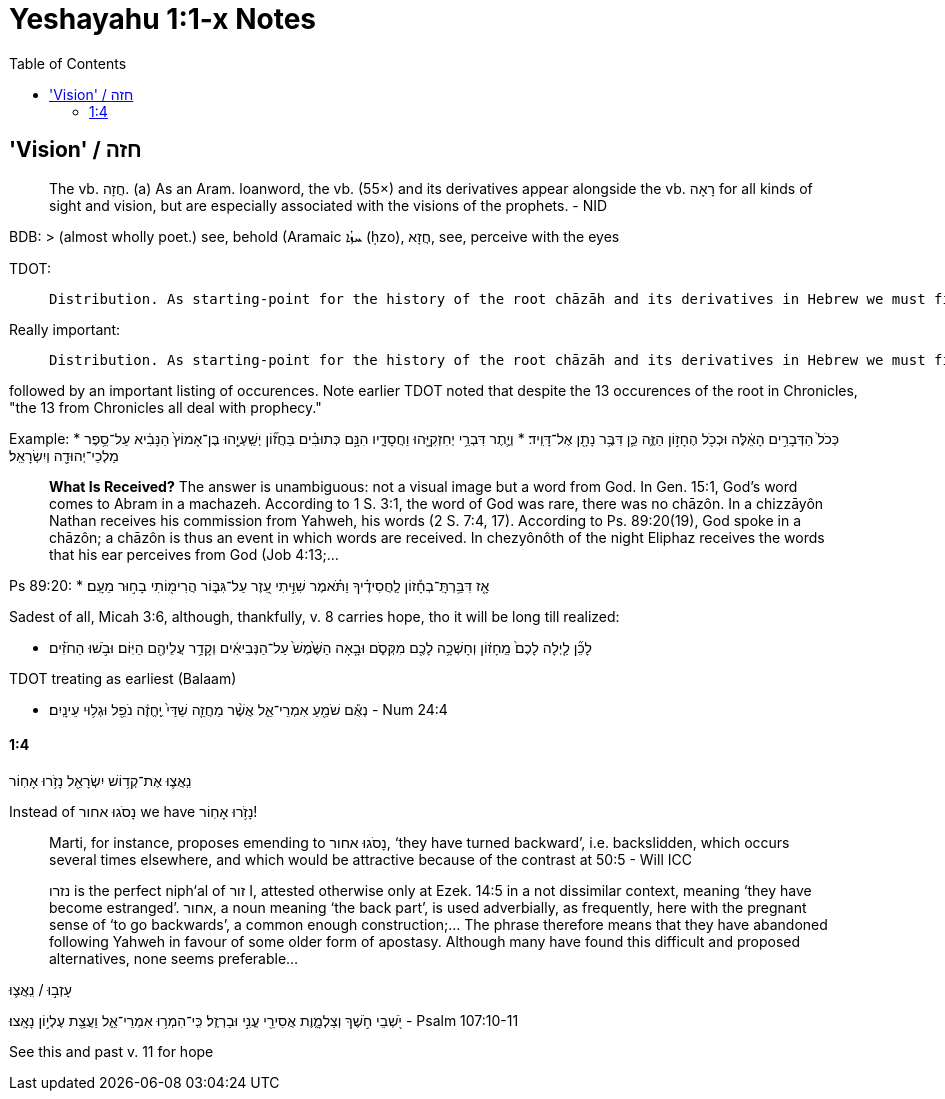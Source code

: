 = Yeshayahu 1:1-x Notes
:toc:

== 'Vision' / חזה

> The vb. חֲזָה. (a) As an Aram. loanword, the vb. (55×) and its derivatives appear alongside the vb. רָאָה for all kinds of sight and vision, but are especially associated with the visions of the prophets. - NID

BDB:
> (almost wholly poet.) see, behold (Aramaic ܚܙܳܐ (ḥzo), חֲזָא, see, perceive with the eyes

TDOT:

>  Distribution. As starting-point for the history of the root chāzāh and its derivatives in Hebrew we must first of all observe that we are dealing with an Aramaic loanword.

Really important:

>  Distribution. As starting-point for the history of the root chāzāh and its derivatives in Hebrew we must first of all observe that we are dealing with an Aramaic loanword. ...

followed by an important listing of occurences. Note earlier TDOT noted that despite the 13 occurences of the root in Chronicles, "the 13 from Chronicles all deal with prophecy."

Example:
* כְּכֹל֙ הַדְּבָרִ֣ים הָאֵ֔לֶּה וּכְכֹ֖ל הֶחָז֣וֹן הַזֶּ֑ה כֵּ֛ן דִּבֶּ֥ר נָתָ֖ן אֶל־דָּוִֽיד׃
* וְיֶ֛תֶר דִּבְרֵ֥י יְחִזְקִיָּ֖הוּ וַחֲסָדָ֑יו הִנָּ֣ם כְּתוּבִ֗ים בַּחֲז֞וֹן יְשַֽׁעְיָ֤הוּ בֶן־אָמוֹץ֙ הַנָּבִ֔יא עַל־סֵ֥פֶר מַלְכֵי־יְהוּדָ֖ה וְיִשְׂרָאֵֽל׃

> **What Is Received?** The answer is unambiguous: not a visual image but a word from God. In Gen. 15:1, God’s word comes to Abram in a machazeh. According to 1 S. 3:1, the word of God was rare, there was no chāzôn. In a chizzāyôn Nathan receives his commission from Yahweh, his words (2 S. 7:4, 17). According to Ps. 89:20(19), God spoke in a chāzôn; a chāzôn is thus an event in which words are received. In chezyônôth of the night Eliphaz receives the words that his ear perceives from God (Job 4:13;...

Ps 89:20:
* אָ֤ז דִּבַּ֥רְתָּֽ־בְחָ֡זוֹן לַֽחֲסִידֶ֗יךָ וַתֹּ֗אמֶר שִׁוִּ֣יתִי עֵ֭זֶר עַל־גִּבּ֑וֹר הֲרִימ֖וֹתִי בָח֣וּר מֵעָֽם׃

Sadest of all, Micah 3:6, although, thankfully, v. 8 carries hope, tho it will be long till realized:

* לָכֵ֞ן לַ֤יְלָה לָכֶם֙ מֵֽחָז֔וֹן וְחָשְׁכָ֥ה לָכֶ֖ם מִקְּסֹ֑ם וּבָ֤אָה הַשֶּׁ֙מֶשׁ֙ עַל־הַנְּבִיאִ֔ים וְקָדַ֥ר עֲלֵיהֶ֖ם הַיּֽוֹם׃ וּבֹ֣שׁוּ הַחֹזִ֗ים

TDOT treating as earliest (Balaam)

* נְאֻ֕ם שֹׁמֵ֖עַ אִמְרֵי־אֵ֑ל אֲשֶׁ֨ר מַחֲזֵ֤ה שַׁדַּי֙ יֶֽחֱזֶ֔ה נֹפֵ֖ל וּגְל֥וּי עֵינָֽיִם׃ - Num 24:4

==== 1:4

נִֽאֲצ֛וּ אֶת־קְד֥וֹשׁ יִשְׂרָאֵ֖ל נָזֹ֥רוּ אָחֽוֹר

Instead of נָסֹגוּ אחור we have נָזֹ֥רוּ אָחֽוֹר!

> Marti, for instance, proposes emending to נָסֹגוּ אחור, ‘they have turned backward’, i.e. backslidden, which occurs several times elsewhere, and which would be attractive because of the contrast at 50:5 - Will ICC

> נזרו is the perfect niph‘al of זור I, attested otherwise only at Ezek. 14:5 in a not dissimilar context, meaning ‘they have become estranged’. אחור, a noun meaning ‘the back part’, is used adverbially, as frequently, here with the pregnant sense of ‘to go backwards’, a common enough construction;... The phrase therefore means that they have abandoned following Yahweh in favour of some older form of apostasy. Although many have found this difficult and proposed alternatives, none seems preferable...

עָזְב֣וּ / נִֽאֲצ֛וּ

יֹ֭שְׁבֵי חֹ֣שֶׁךְ וְצַלְמָ֑וֶת אֲסִירֵ֖י עֳנִ֣י וּבַרְזֶֽל׃ כִּֽי־הִמְר֥וּ אִמְרֵי־אֵ֑ל וַעֲצַ֖ת עֶלְי֣וֹן נָאָֽצוּ׃
- Psalm 107:10-11

See this and past v. 11 for hope







